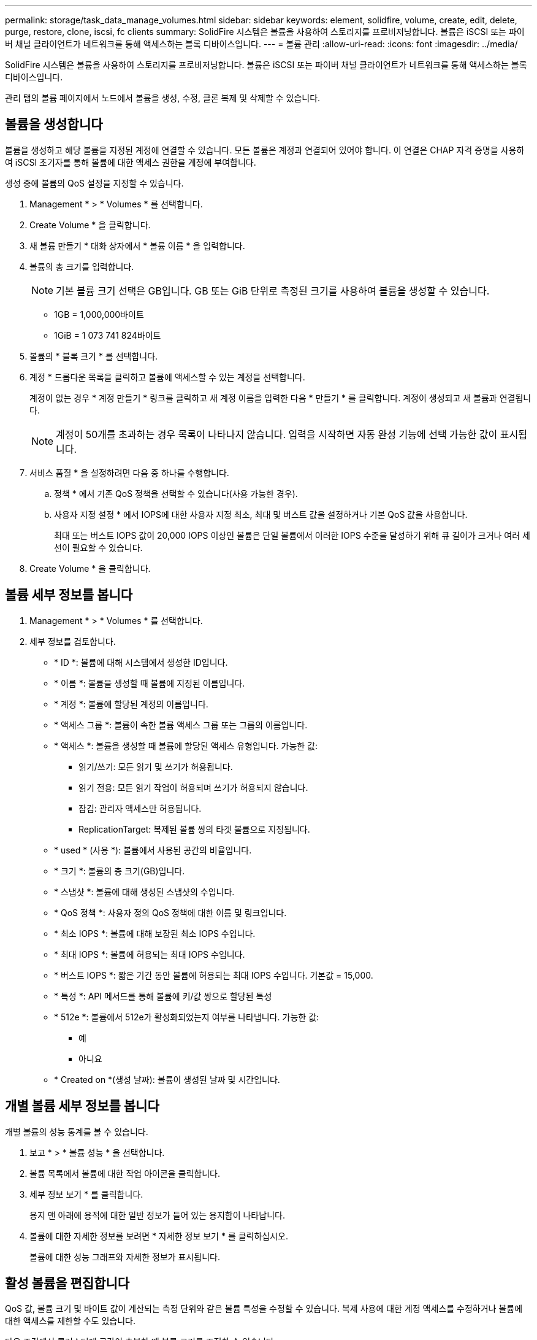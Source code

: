 ---
permalink: storage/task_data_manage_volumes.html 
sidebar: sidebar 
keywords: element, solidfire, volume, create, edit, delete, purge, restore, clone, iscsi, fc clients 
summary: SolidFire 시스템은 볼륨을 사용하여 스토리지를 프로비저닝합니다. 볼륨은 iSCSI 또는 파이버 채널 클라이언트가 네트워크를 통해 액세스하는 블록 디바이스입니다. 
---
= 볼륨 관리
:allow-uri-read: 
:icons: font
:imagesdir: ../media/


[role="lead"]
SolidFire 시스템은 볼륨을 사용하여 스토리지를 프로비저닝합니다. 볼륨은 iSCSI 또는 파이버 채널 클라이언트가 네트워크를 통해 액세스하는 블록 디바이스입니다.

관리 탭의 볼륨 페이지에서 노드에서 볼륨을 생성, 수정, 클론 복제 및 삭제할 수 있습니다.



== 볼륨을 생성합니다

볼륨을 생성하고 해당 볼륨을 지정된 계정에 연결할 수 있습니다. 모든 볼륨은 계정과 연결되어 있어야 합니다. 이 연결은 CHAP 자격 증명을 사용하여 iSCSI 초기자를 통해 볼륨에 대한 액세스 권한을 계정에 부여합니다.

생성 중에 볼륨의 QoS 설정을 지정할 수 있습니다.

. Management * > * Volumes * 를 선택합니다.
. Create Volume * 을 클릭합니다.
. 새 볼륨 만들기 * 대화 상자에서 * 볼륨 이름 * 을 입력합니다.
. 볼륨의 총 크기를 입력합니다.
+

NOTE: 기본 볼륨 크기 선택은 GB입니다. GB 또는 GiB 단위로 측정된 크기를 사용하여 볼륨을 생성할 수 있습니다.

+
** 1GB = 1,000,000바이트
** 1GiB = 1 073 741 824바이트


. 볼륨의 * 블록 크기 * 를 선택합니다.
. 계정 * 드롭다운 목록을 클릭하고 볼륨에 액세스할 수 있는 계정을 선택합니다.
+
계정이 없는 경우 * 계정 만들기 * 링크를 클릭하고 새 계정 이름을 입력한 다음 * 만들기 * 를 클릭합니다. 계정이 생성되고 새 볼륨과 연결됩니다.

+

NOTE: 계정이 50개를 초과하는 경우 목록이 나타나지 않습니다. 입력을 시작하면 자동 완성 기능에 선택 가능한 값이 표시됩니다.

. 서비스 품질 * 을 설정하려면 다음 중 하나를 수행합니다.
+
.. 정책 * 에서 기존 QoS 정책을 선택할 수 있습니다(사용 가능한 경우).
.. 사용자 지정 설정 * 에서 IOPS에 대한 사용자 지정 최소, 최대 및 버스트 값을 설정하거나 기본 QoS 값을 사용합니다.
+
최대 또는 버스트 IOPS 값이 20,000 IOPS 이상인 볼륨은 단일 볼륨에서 이러한 IOPS 수준을 달성하기 위해 큐 길이가 크거나 여러 세션이 필요할 수 있습니다.



. Create Volume * 을 클릭합니다.




== 볼륨 세부 정보를 봅니다

. Management * > * Volumes * 를 선택합니다.
. 세부 정보를 검토합니다.
+
** * ID *: 볼륨에 대해 시스템에서 생성한 ID입니다.
** * 이름 *: 볼륨을 생성할 때 볼륨에 지정된 이름입니다.
** * 계정 *: 볼륨에 할당된 계정의 이름입니다.
** * 액세스 그룹 *: 볼륨이 속한 볼륨 액세스 그룹 또는 그룹의 이름입니다.
** * 액세스 *: 볼륨을 생성할 때 볼륨에 할당된 액세스 유형입니다. 가능한 값:
+
*** 읽기/쓰기: 모든 읽기 및 쓰기가 허용됩니다.
*** 읽기 전용: 모든 읽기 작업이 허용되며 쓰기가 허용되지 않습니다.
*** 잠김: 관리자 액세스만 허용됩니다.
*** ReplicationTarget: 복제된 볼륨 쌍의 타겟 볼륨으로 지정됩니다.


** * used * (사용 *): 볼륨에서 사용된 공간의 비율입니다.
** * 크기 *: 볼륨의 총 크기(GB)입니다.
** * 스냅샷 *: 볼륨에 대해 생성된 스냅샷의 수입니다.
** * QoS 정책 *: 사용자 정의 QoS 정책에 대한 이름 및 링크입니다.
** * 최소 IOPS *: 볼륨에 대해 보장된 최소 IOPS 수입니다.
** * 최대 IOPS *: 볼륨에 허용되는 최대 IOPS 수입니다.
** * 버스트 IOPS *: 짧은 기간 동안 볼륨에 허용되는 최대 IOPS 수입니다. 기본값 = 15,000.
** * 특성 *: API 메서드를 통해 볼륨에 키/값 쌍으로 할당된 특성
** * 512e *: 볼륨에서 512e가 활성화되었는지 여부를 나타냅니다. 가능한 값:
+
*** 예
*** 아니요


** * Created on *(생성 날짜): 볼륨이 생성된 날짜 및 시간입니다.






== 개별 볼륨 세부 정보를 봅니다

개별 볼륨의 성능 통계를 볼 수 있습니다.

. 보고 * > * 볼륨 성능 * 을 선택합니다.
. 볼륨 목록에서 볼륨에 대한 작업 아이콘을 클릭합니다.
. 세부 정보 보기 * 를 클릭합니다.
+
용지 맨 아래에 용적에 대한 일반 정보가 들어 있는 용지함이 나타납니다.

. 볼륨에 대한 자세한 정보를 보려면 * 자세한 정보 보기 * 를 클릭하십시오.
+
볼륨에 대한 성능 그래프와 자세한 정보가 표시됩니다.





== 활성 볼륨을 편집합니다

QoS 값, 볼륨 크기 및 바이트 값이 계산되는 측정 단위와 같은 볼륨 특성을 수정할 수 있습니다. 복제 사용에 대한 계정 액세스를 수정하거나 볼륨에 대한 액세스를 제한할 수도 있습니다.

다음 조건에서 클러스터에 공간이 충분할 때 볼륨 크기를 조정할 수 있습니다.

* 정상 작동 조건.
* 볼륨 오류 또는 오류가 보고됩니다.
* 볼륨을 클론 복제 중입니다.
* 볼륨이 재동기화 중입니다.


.단계
. Management * > * Volumes * 를 선택합니다.
. Active * (활성 *) 창에서 편집할 볼륨의 Actions (동작) 아이콘을 클릭합니다.
. 편집 * 을 클릭합니다.
. * 선택 사항: * 볼륨의 총 크기를 변경합니다.
+
** 볼륨 크기를 늘릴 수 있지만 줄일 수는 없습니다. 단일 크기 조정 작업에서만 볼륨 크기를 조정할 수 있습니다. 가비지 수집 작업 및 소프트웨어 업그레이드로 크기 조정 작업이 중단되지 않습니다.
** 복제를 위해 볼륨 크기를 조정하는 경우 먼저 복제 대상으로 할당된 볼륨의 크기를 늘려야 합니다. 그런 다음 소스 볼륨의 크기를 조정할 수 있습니다. 타겟 볼륨의 크기는 소스 볼륨과 같거나 더 클 수 있지만 크기는 작을 수 없습니다.


+
기본 볼륨 크기 선택은 GB입니다. GB 또는 GiB 단위로 측정된 크기를 사용하여 볼륨을 생성할 수 있습니다.

+
** 1GB = 1,000,000바이트
** 1GiB = 1 073 741 824바이트


. * 선택 사항: * 다음 중 하나의 다른 계정 액세스 수준을 선택하십시오.
+
** 읽기 전용
** 읽기/쓰기
** 잠금
** 복제 타겟


. * 선택 사항: * 볼륨에 액세스할 수 있는 계정을 선택합니다.
+
계정이 없는 경우 * 계정 만들기 * 링크를 클릭하고 새 계정 이름을 입력한 다음 * 만들기 * 를 클릭합니다. 계정이 생성되고 볼륨과 연결됩니다.

+

NOTE: 계정이 50개를 초과하는 경우 목록이 나타나지 않습니다. 입력을 시작하면 자동 완성 기능에 선택 가능한 값이 표시됩니다.

. * 선택 사항: * 서비스 품질 * 에서 선택 사항을 변경하려면 다음 중 하나를 수행합니다.
+
.. 정책 * 에서 기존 QoS 정책을 선택할 수 있습니다(사용 가능한 경우).
.. 사용자 지정 설정 * 에서 IOPS에 대한 사용자 지정 최소, 최대 및 버스트 값을 설정하거나 기본 QoS 값을 사용합니다.
+

NOTE: 볼륨에 QoS 정책을 사용하는 경우 사용자 지정 QoS를 설정하여 볼륨에 대한 QoS 정책 가입을 제거할 수 있습니다. 사용자 지정 QoS는 볼륨 QoS 설정에 대한 QoS 정책 값을 재정의하고 조정합니다.

+

TIP: IOPS 값을 변경할 때는 수십 또는 수백 단위로 증분해야 합니다. 입력 값에는 유효한 정수가 필요합니다.

+

TIP: 매우 높은 버스트 값으로 볼륨을 구성합니다. 따라서 시스템에서 가끔 발생하는 대규모 블록 순차적 워크로드를 더 빠르게 처리하는 동시에 볼륨에 대해 일관된 IOPS를 유지할 수 있습니다.



. 변경 내용 저장 * 을 클릭합니다.




== 볼륨을 삭제합니다

Element 스토리지 클러스터에서 하나 이상의 볼륨을 삭제할 수 있습니다.

시스템은 삭제된 볼륨을 즉시 제거하지 않으며, 볼륨은 약 8시간 동안 계속 사용할 수 있습니다. 시스템이 볼륨을 제거하기 전에 볼륨을 복원하면 볼륨이 다시 온라인 상태가 되고 iSCSI 연결이 복원됩니다.

스냅샷을 생성하는 데 사용된 볼륨이 삭제되면 연결된 스냅샷이 비활성화됩니다. 삭제된 소스 볼륨이 제거되면 연결된 비활성 스냅샷도 시스템에서 제거됩니다.


IMPORTANT: 설치 또는 업그레이드 중에 관리 서비스와 연결된 영구 볼륨이 생성되고 새 계정에 할당됩니다. 영구 볼륨을 사용하는 경우 볼륨이나 연결된 계정을 수정하거나 삭제하지 마십시오.

.단계
. Management * > * Volumes * 를 선택합니다.
. 단일 볼륨을 삭제하려면 다음 단계를 수행하십시오.
+
.. 삭제할 볼륨의 작업 아이콘을 클릭합니다.
.. 결과 메뉴에서 * 삭제 * 를 클릭합니다.
.. 작업을 확인합니다.


+
시스템이 볼륨을 * Volumes * 페이지의 * Deleted * (삭제됨 *) 영역으로 이동합니다.

. 여러 볼륨을 삭제하려면 다음 단계를 수행하십시오.
+
.. 볼륨 목록에서 삭제할 볼륨 옆의 확인란을 선택합니다.
.. 대량 작업 * 을 클릭합니다.
.. 결과 메뉴에서 * 삭제 * 를 클릭합니다.
.. 작업을 확인합니다.
+
볼륨이 * Volumes * 페이지의 * Deleted * (삭제됨 *) 영역으로 이동합니다.







== 삭제된 볼륨을 복원합니다

삭제되었으나 아직 제거되지 않은 경우 시스템의 볼륨을 복원할 수 있습니다. 시스템은 삭제된 후 약 8시간 후에 자동으로 볼륨을 삭제합니다. 시스템에서 볼륨을 제거한 경우에는 복원할 수 없습니다.

. Management * > * Volumes * 를 선택합니다.
. 삭제된 볼륨 목록을 보려면 * Deleted * (삭제됨 *) 탭을 클릭합니다.
. 복원하려는 볼륨의 작업 아이콘을 클릭합니다.
. 결과 메뉴에서 * 복원 * 을 클릭합니다.
. 작업을 확인합니다.
+
볼륨은 * 활성 * 볼륨 목록에 배치되고 볼륨에 대한 iSCSI 연결이 복원됩니다.





== 볼륨을 제거합니다

볼륨이 제거되면 시스템에서 영구적으로 제거됩니다. 볼륨의 모든 데이터가 손실됩니다.

삭제 8시간 후 시스템에서 삭제된 볼륨을 자동으로 삭제합니다. 그러나 예약된 시간 전에 볼륨을 제거하려면 제거할 수 있습니다.

. Management * > * Volumes * 를 선택합니다.
. DELETED * 버튼을 클릭합니다.
. 단일 볼륨 또는 여러 볼륨을 제거하는 단계를 수행합니다.
+
[cols="25,75"]
|===
| 옵션을 선택합니다 | 단계 


 a| 
단일 볼륨을 제거합니다
 a| 
.. 제거할 볼륨의 작업 아이콘을 클릭합니다.
.. Purge * 를 클릭합니다.
.. 작업을 확인합니다.




 a| 
여러 볼륨을 제거합니다
 a| 
.. 제거할 볼륨을 선택합니다.
.. 대량 작업 * 을 클릭합니다.
.. 결과 메뉴에서 * Purge * 를 선택합니다.
.. 작업을 확인합니다.


|===




== 볼륨의 클론을 생성합니다

단일 볼륨 또는 여러 볼륨의 클론을 생성하여 데이터의 시점 복사본을 만들 수 있습니다. 볼륨을 클론하면 시스템에서 볼륨의 스냅샷을 생성한 다음 스냅샷이 참조하는 데이터의 복제본을 생성합니다. 비동기식 프로세스이며, 프로세스에 필요한 시간은 클론 생성 중인 볼륨의 크기와 현재 클러스터 로드에 따라 다릅니다.

클러스터는 한 번에 볼륨당 최대 2개의 클론 요청을 실행하고 한 번에 최대 8개의 활성 볼륨 클론 작업을 지원합니다. 이러한 제한을 초과하는 요청은 나중에 처리할 수 있도록 대기열에 추가됩니다.


NOTE: 운영 체제는 복제된 볼륨을 처리하는 방식에 따라 다릅니다. VMware ESXi는 복제된 볼륨을 볼륨 복사본 또는 스냅샷 볼륨으로 처리합니다. 볼륨은 새 데이터 저장소를 생성하는 데 사용할 수 있는 디바이스가 됩니다. 클론 볼륨을 마운트하고 스냅샷 LUN을 처리하는 방법에 대한 자세한 내용은 의 VMware 설명서를 참조하십시오 https://docs.vmware.com/en/VMware-vSphere/6.7/com.vmware.vsphere.storage.doc/GUID-EEFEB765-A41F-4B6D-917C-BB9ABB80FC80.html["VMFS 데이터 저장소 복제본 마운트"] 및 https://docs.vmware.com/en/VMware-vSphere/6.7/com.vmware.vsphere.storage.doc/GUID-EBAB0D5A-3C77-4A9B-9884-3D4AD69E28DC.html["중복 VMFS 데이터 저장소 관리"].


IMPORTANT: 작은 크기로 복제하여 복제된 볼륨을 잘라내려면 먼저 작은 볼륨에 맞도록 파티션을 준비해야 합니다.

.단계
. Management * > * Volumes * 를 선택합니다.
. 단일 볼륨을 클론하려면 다음 단계를 수행하십시오.
+
.. Active * 페이지의 볼륨 목록에서 복제할 볼륨의 작업 아이콘을 클릭합니다.
.. 결과 메뉴에서 * Clone * 을 클릭합니다.
.. 클론 볼륨 * 창에서 새로 복제된 볼륨의 볼륨 이름을 입력합니다.
.. 체적 크기 * 스핀 상자 및 목록을 사용하여 체적의 크기와 측정을 선택합니다.
+

NOTE: 기본 볼륨 크기 선택은 GB입니다. GB 또는 GiB 단위로 측정된 크기를 사용하여 볼륨을 생성할 수 있습니다.

+
*** 1GB = 1,000,000바이트
*** 1GiB = 1 073 741 824바이트


.. 새로 복제된 볼륨에 대한 액세스 유형을 선택합니다.
.. 계정 * 목록에서 새로 복제된 볼륨과 연결할 계정을 선택합니다.
+

NOTE: 계정 만들기 * 링크를 클릭하고 계정 이름을 입력한 다음 * 만들기 * 를 클릭하면 이 단계에서 계정을 만들 수 있습니다. 계정을 만든 후에는 시스템에서 자동으로 * 계정 * 목록에 계정을 추가합니다.



. 여러 볼륨을 클론하려면 다음 단계를 수행하십시오.
+
.. Active * 페이지의 볼륨 목록에서 복제할 볼륨 옆의 확인란을 선택합니다.
.. 대량 작업 * 을 클릭합니다.
.. 결과 메뉴에서 * Clone * 을 선택합니다.
.. 여러 볼륨 클론 * 대화 상자의 * 새 볼륨 이름 접두사 * 필드에 복제된 볼륨의 접두사를 입력합니다.
.. Account * 목록에서 복제된 볼륨과 연결할 계정을 선택합니다.
.. 클론 복제된 볼륨에 대한 액세스 유형을 선택합니다.


. 클로닝 시작 * 을 클릭합니다.
+

NOTE: 클론의 볼륨 크기를 늘리면 새 볼륨의 끝에 추가 여유 공간이 있는 새 볼륨이 됩니다. 볼륨 사용 방법에 따라 파티션을 확장하거나 사용 가능한 공간에 새 파티션을 만들어야 사용할 수 있습니다.





== 를 참조하십시오

* https://docs.netapp.com/us-en/element-software/index.html["SolidFire 및 Element 소프트웨어 설명서"]
* https://docs.netapp.com/us-en/vcp/index.html["vCenter Server용 NetApp Element 플러그인"^]

